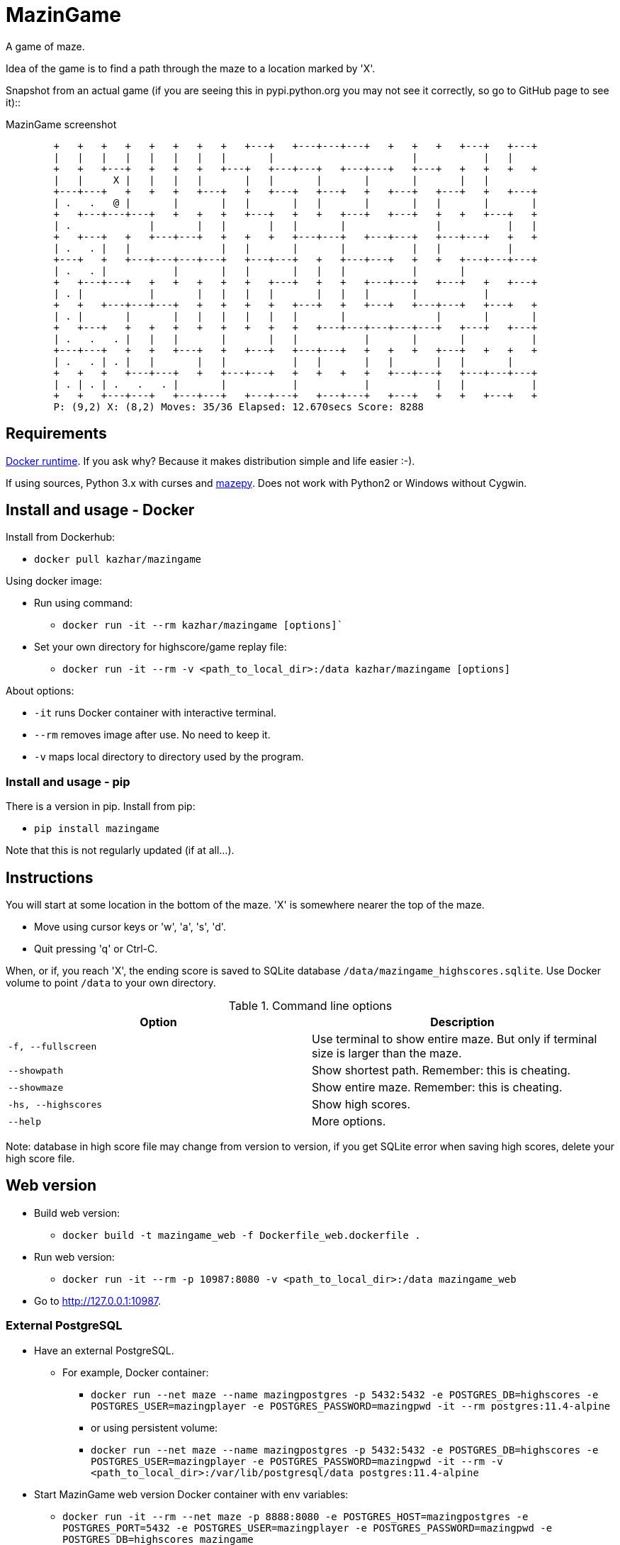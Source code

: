 = MazinGame

A game of maze.

Idea of the game is to find a path through the maze to a location marked by 'X'.

Snapshot from an actual game (if you are seeing this in pypi.python.org you may 
not see it correctly, so go to GitHub page to see it)::

.MazinGame screenshot
----
	+   +   +   +   +   +   +   +   +---+   +---+---+---+   +   +   +   +---+   +---+
	|   |   |   |   |   |   |   |       |                       |           |   |
	+   +   +---+   +   +   +   +---+   +---+---+   +---+---+   +---+   +   +   +   +
	|   |     X |   |   |   |       |   |       |       |       |       |   |
	+---+---+   +   +   +   +---+   +   +---+   +---+   +   +---+   +---+   +   +---+
	| .   .   @ |       |       |   |       |   |       |       |   |       |       |
	+   +---+---+---+   +   +   +   +---+   +   +   +---+   +---+   +   +   +---+   +
	| .             |       |   |       |   |       |               |           |   |
	+   +---+   +   +---+---+   +   +   +   +---+---+   +---+---+   +---+---+   +   +
	| .   . |   |               |   |       |       |           |   |           |
	+---+   +   +---+---+---+---+   +---+---+   +   +---+---+   +   +   +---+---+---+
	| .   . |           |       |   |       |   |   |           |       |
	+   +---+---+   +   +   +   +   +   +---+   +   +   +---+---+   +---+   +   +---+
	| . |           |       |   |   |   |       |   |   |       |           |
	+   +   +---+---+---+   +   +   +   +   +---+   +   +---+   +---+---+   +---+   +
	| . |       |       |   |   |   |   |   |       |               |       |       |
	+   +---+   +   +   +   +   +   +   +   +   +---+---+---+---+---+   +---+   +---+
	| .   .   . |   |   |       |       |   |           |       |       |           |
	+---+---+   +   +   +---+   +   +---+   +---+---+   +   +   +   +---+   +   +   +
	| .   . | . |   |       |   |           |   |       |   |       |   |       |
	+   +   +   +---+---+   +   +---+---+   +   +   +   +   +---+---+   +---+---+---+
	| . | . | .   .   . |       |           |           |           |   |           |
	+   +   +---+---+   +---+---+   +---+---+   +---+---+   +---+   +   +   +---+   +
	P: (9,2) X: (8,2) Moves: 35/36 Elapsed: 12.670secs Score: 8288
----

== Requirements

https://www.docker.com/get-docker[Docker runtime]. If you ask why? Because it makes distribution simple and life easier :-).

If using sources, Python 3.x with curses and https://github.com/samisalkosuo/mazepy[mazepy]. Does not work with Python2 or Windows without Cygwin.

== Install and usage - Docker

Install from Dockerhub:

* `docker pull kazhar/mazingame`

Using docker image:

* Run using command:
** `docker run -it --rm kazhar/mazingame [options]``
* Set your own directory for highscore/game replay file:
** `docker run -it --rm -v &lt;path_to_local_dir>:/data kazhar/mazingame [options]`

About options:

* `-it` runs Docker container with interactive terminal.
* `--rm` removes image after use. No need to keep it.
* `-v` maps local directory to directory used by the program.

=== Install and usage - pip

There is a version in pip. Install from pip:

* `pip install mazingame`

Note that this is not regularly updated (if at all...).

== Instructions

You will start at some location in the bottom of the maze. 'X' is somewhere
nearer the top of the maze.

* Move using cursor keys or 'w', 'a', 's', 'd'.
* Quit pressing 'q' or Ctrl-C.

When, or if, you reach 'X', the ending score is saved to SQLite database `/data/mazingame_highscores.sqlite`.
Use Docker volume to point `/data` to your own directory.

.Command line options
|===
|Option|Description

|`-f, --fullscreen`
|Use terminal to show entire maze. But only if terminal size is larger than the maze.

|`--showpath`
|Show shortest path. Remember: this is cheating.

|`--showmaze`
|Show entire maze. Remember: this is cheating.

|`-hs, --highscores`
|Show high scores.

|`--help`
|More options.
|===

Note: database in high score file may change from version to version, if you get SQLite error when saving high scores, delete your high score file.

== Web version

* Build web version:
** `docker build -t mazingame_web -f Dockerfile_web.dockerfile .`
* Run web version:
** `docker run -it --rm -p 10987:8080 -v &lt;path_to_local_dir>:/data mazingame_web` 
* Go to http://127.0.0.1:10987.

=== External PostgreSQL

* Have an external PostgreSQL.
** For example, Docker container:
*** `docker run --net maze --name mazingpostgres -p 5432:5432  -e POSTGRES_DB=highscores -e POSTGRES_USER=mazingplayer -e POSTGRES_PASSWORD=mazingpwd -it --rm postgres:11.4-alpine`
*** or using persistent volume:
*** `docker run --net maze --name mazingpostgres -p 5432:5432  -e POSTGRES_DB=highscores -e POSTGRES_USER=mazingplayer -e POSTGRES_PASSWORD=mazingpwd -it --rm -v &lt;path_to_local_dir>:/var/lib/postgresql/data postgres:11.4-alpine`
* Start MazinGame web version Docker container with env variables:
** `docker run -it --rm --net maze -p 8888:8080 -e POSTGRES_HOST=mazingpostgres -e POSTGRES_PORT=5432 -e POSTGRES_USER=mazingplayer -e POSTGRES_PASSWORD=mazingpwd -e POSTGRES_DB=highscores mazingame`
* Note `--net` option in commands. Create Docker network using:
** `docker network create maze`

== About

This hobby project was inspired by the book https://pragprog.com/book/jbmaze/mazes-for-programmers["Mazes for Programmers" by Jamis Buck].

Python translations of the maze code is in https://github.com/samisalkosuo/mazepy[mazepy-project].

See http://sami.salkosuo.net/mazingame/[http://sami.salkosuo.net/mazingame/] for some background about MazinGame.
